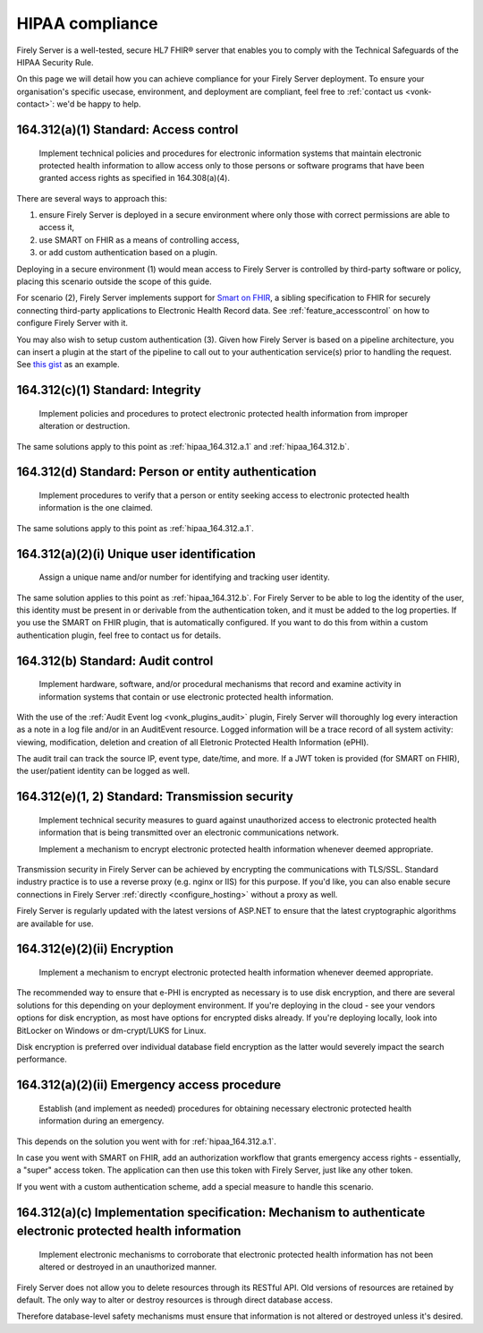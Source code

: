 .. _feature_hipaa:

HIPAA compliance
================

Firely Server is a well-tested, secure HL7 FHIR® server that enables you to comply with the Technical Safeguards of the HIPAA Security Rule.

On this page we will detail how you can achieve compliance for your Firely Server deployment. To ensure your organisation's specific usecase, environment, and deployment are compliant, feel free to :ref:`contact us <vonk-contact>`: we'd be happy to help.

.. _hipaa_164.312.a.1:

164.312(a)(1) Standard: Access control
--------------------------------------

   Implement technical policies and procedures for electronic information systems that maintain electronic protected health information to allow access only to those persons or software programs that have been granted access rights as specified in 164.308(a)(4).

There are several ways to approach this:

1. ensure Firely Server is deployed in a secure environment where only those with correct permissions are able to access it,
2. use SMART on FHIR as a means of controlling access,
3. or add custom authentication based on a plugin.

Deploying in a secure environment (1) would mean access to Firely Server is controlled by third-party software or policy, placing this scenario outside the scope of this guide.

For scenario (2), Firely Server implements support for `Smart on FHIR <http://hl7.org/fhir/smart-app-launch/index.html>`_, a sibling specification to FHIR for securely connecting third-party applications to Electronic Health Record data. See :ref:`feature_accesscontrol` on how to configure Firely Server with it.

You may also wish to setup custom authentication (3). Given how Firely Server is based on a pipeline architecture, you can insert a plugin at the start of the pipeline to call out to your authentication service(s) prior to handling the request. See `this gist <http://bit.ly/VonkAuthorizationMiddleware>`_ as an example.

.. _hipaa_164.312.c.1:

164.312(c)(1) Standard: Integrity
---------------------------------

   Implement policies and procedures to protect electronic protected health information from improper alteration or destruction.

The same solutions apply to this point as :ref:`hipaa_164.312.a.1` and :ref:`hipaa_164.312.b`.

.. _hipaa_164.312.d:

164.312(d) Standard: Person or entity authentication
----------------------------------------------------

   Implement procedures to verify that a person or entity seeking access to electronic protected health information is the one claimed.

The same solutions apply to this point as :ref:`hipaa_164.312.a.1`.

.. _hipaa_164.312.a.2.i:

164.312(a)(2)(i) Unique user identification
-------------------------------------------

   Assign a unique name and/or number for identifying and tracking user identity.

The same solution applies to this point as :ref:`hipaa_164.312.b`.
For Firely Server to be able to log the identity of the user, this identity must be present in or derivable from the authentication token, and it must be added to the log properties. If you use the SMART on FHIR plugin, that is automatically configured. If you want to do this from within a custom authentication plugin, feel free to contact us for details.

.. _hipaa_164.312.b:

164.312(b) Standard: Audit control
-----------------------------------

   Implement hardware, software, and/or procedural mechanisms that record and examine activity in information systems that contain or use electronic protected health information.

With the use of the :ref:`Audit Event log <vonk_plugins_audit>` plugin, Firely Server will thoroughly log every interaction as a note in a log file and/or in an AuditEvent resource. Logged information will be a trace record of all system activity: viewing, modification, deletion and creation of all Eletronic Protected Health Information (ePHI).

The audit trail can track the source IP, event type, date/time, and more. If a JWT token is provided (for SMART on FHIR), the user/patient identity can be logged as well.

.. _hipaa_164.312.e.1-2:

164.312(e)(1, 2) Standard: Transmission security
------------------------------------------------

    Implement technical security measures to guard against unauthorized access to electronic protected health information that is being transmitted over an electronic communications network.

    Implement a mechanism to encrypt electronic protected health information whenever deemed appropriate.

Transmission security in Firely Server can be achieved by encrypting the communications with TLS/SSL. Standard industry practice is to use a reverse proxy (e.g. nginx or IIS) for this purpose. If you'd like, you can also enable secure connections in Firely Server :ref:`directly <configure_hosting>` without a proxy as well.

Firely Server is regularly updated with the latest versions of ASP.NET to ensure that the latest cryptographic algorithms are available for use.

.. _hipaa_164.312.e.2.ii:

164.312(e)(2)(ii) Encryption
----------------------------

    Implement a mechanism to encrypt electronic protected health information whenever deemed appropriate.

The recommended way to ensure that e-PHI is encrypted as necessary is to use disk encryption, and there are several solutions for this depending on your deployment environment. If you're deploying in the cloud - see your vendors options for disk encryption, as most have options for encrypted disks already. If you're deploying locally, look into BitLocker on Windows or dm-crypt/LUKS for Linux.

Disk encryption is preferred over individual database field encryption as the latter would severely impact the search performance.

.. _hipaa_164.312.a.2.ii:

164.312(a)(2)(ii) Emergency access procedure
--------------------------------------------

    Establish (and implement as needed) procedures for obtaining necessary electronic protected health information during an emergency.

This depends on the solution you went with for :ref:`hipaa_164.312.a.1`.

In case you went with SMART on FHIR, add an authorization workflow that grants emergency access rights - essentially, a "super" access token. The application can then use this token with Firely Server, just like any other token. 

If you went with a custom authentication scheme, add a special measure to handle this scenario.

.. _hipaa_164.312.c.2:

164.312(a)(c) Implementation specification: Mechanism to authenticate electronic protected health information
-------------------------------------------------------------------------------------------------------------

    Implement electronic mechanisms to corroborate that electronic protected health information has not been altered or destroyed in an unauthorized manner.

Firely Server does not allow you to delete resources through its RESTful API. Old versions of resources are retained by default. The only way to alter or destroy resources is through direct database access.

Therefore database-level safety mechanisms must ensure that information is not altered or destroyed unless it's desired.
